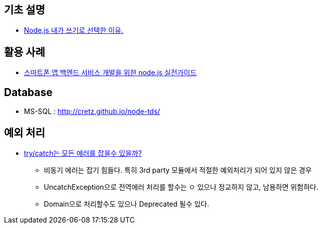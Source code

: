 == 기초 설명
* https://vinebrancho.wordpress.com/2014/03/24/node-js-%EB%82%B4%EA%B0%80-%EC%93%B0%EA%B8%B0%EB%A1%9C-%EC%84%A0%ED%83%9D%ED%95%9C-%EC%9D%B4%EC%9C%A0/[Node.js 내가 쓰기로 선택한 이유.]


== 활용 사례
* http://readme.skplanet.com/wp-content/uploads/Tech_Planet_2013_baek.pdf[스마트폰 앱 백엔드 서비스 개발을 위한 node.js 실전가이드]

== Database
* MS-SQL : http://cretz.github.io/node-tds/

== 예외 처리
*  http://programmingsummaries.tistory.com/375[try/catch는 모든 에러를 잡을수 있을까?]
** 비동기 에러는 잡기 힘들다. 특히 3rd party 모듈에서 적절한 예외처리가 되어 있지 않은 경우
** UncatchException으로 전역에러 처리를 할수는 ㅇ 있으나 정교하지 않고, 남용하면 위험하다.
** Domain으로 처리할수도 있으나 Deprecated 될수 있다.
